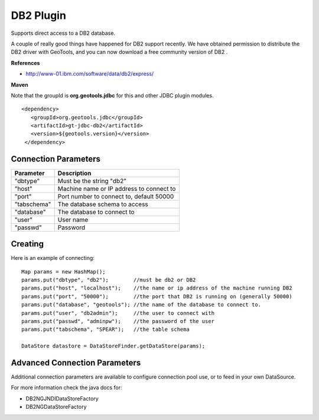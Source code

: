 DB2 Plugin
----------

Supports direct access to a DB2 database.

A couple of really good things have happened for DB2 support recently. We have obtained permission to distribute the DB2 driver with GeoTools, and you can now download a free community version of DB2 .

**References**

* http://www-01.ibm.com/software/data/db2/express/

**Maven**
   
Note that the groupId is **org.geotools.jdbc** for this and other JDBC plugin modules.

::

   <dependency>
      <groupId>org.geotools.jdbc</groupId>
      <artifactId>gt-jdbc-db2</artifactId>
      <version>${geotools.version}</version>
    </dependency>

Connection Parameters
^^^^^^^^^^^^^^^^^^^^^

+-------------+----------------------------------------------+
| Parameter   | Description                                  |
+=============+==============================================+
| "dbtype"    | Must be the string "db2"                     |
+-------------+----------------------------------------------+
| "host"      | Machine name or IP address to connect to     |
+-------------+----------------------------------------------+
| "port"      | Port number to connect to, default 50000     |
+-------------+----------------------------------------------+
| "tabschema" | The database schema to access                |
+-------------+----------------------------------------------+
| "database"  | The database to connect to                   |
+-------------+----------------------------------------------+
| "user"      | User name                                    |
+-------------+----------------------------------------------+
| "passwd"    | Password                                     |
+-------------+----------------------------------------------+

Creating
^^^^^^^^

Here is an example of connecting::
  
  Map params = new HashMap();
  params.put("dbtype", "db2");        //must be db2 or DB2
  params.put("host", "localhost");    //the name or ip address of the machine running DB2
  params.put("port", "50000");        //the port that DB2 is running on (generally 50000)
  params.put("database", "geotools"); //the name of the database to connect to.
  params.put("user", "db2admin");     //the user to connect with
  params.put("passwd", "adminpw");    //the password of the user
  params.put("tabschema", "SPEAR");   //the table schema
  
  DataStore datastore = DataStoreFinder.getDataStore(params);

Advanced Connection Parameters
^^^^^^^^^^^^^^^^^^^^^^^^^^^^^^

Additional connection parameters are available to configure connection pool use, or
to feed in your own DataSource.

For more information check the java docs for:

* DB2NGJNDIDataStoreFactory
* DB2NGDataStoreFactory

